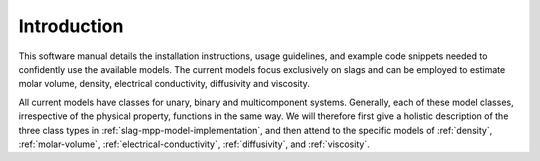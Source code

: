 Introduction
============

This software manual details the installation instructions, usage guidelines, and example code snippets needed to confidently use the available models.
The current models focus exclusively on slags and can be employed to estimate molar volume, density, electrical conductivity, diffusivity and viscosity.

All current models have classes for unary, binary and multicomponent systems.
Generally, each of these model classes, irrespective of the physical property, functions in the same way.
We will therefore first give a holistic description of the three class types in :ref:`slag-mpp-model-implementation`, and then attend to the specific models of :ref:`density`, :ref:`molar-volume`, :ref:`electrical-conductivity`, :ref:`diffusivity`, and :ref:`viscosity`.